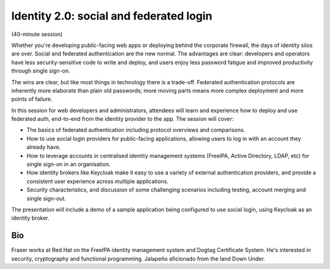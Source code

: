 ..
  Copyright 2018  Fraser Tweedale

  This work is licensed under the Creative Commons Attribution 4.0
  International License. To view a copy of this license, visit
  http://creativecommons.org/licenses/by/4.0/.


Identity 2.0: social and federated login
========================================

(40-minute session)

Whether you're developing public-facing web apps or deploying behind
the corporate firewall, the days of identity silos are over.  Social
and federated authentication are the new normal.  The advantages are
clear: developers and operators have less security-sensitive code to
write and deploy, and users enjoy less password fatigue and improved
productivity through single sign-on.

The wins are clear, but like most things in technology there is a
trade-off.  Federated authentication protocols are inherently more
elaborate than plain old passwords; more moving parts means more
complex deployment and more points of failure.

In this session for web developers and administrators, attendees
will learn and experience how to deploy and use federated auth,
end-to-end from the identity provider to the app.  The session will
cover:

- The basics of federated authentication including protocol
  overviews and comparisons.

- How to use social login providers for public-facing
  applications, allowing users to log in with an account they
  already have.

- How to leverage accounts in centralised identity management
  systems (FreeIPA, Active Directory, LDAP, etc) for single
  sign-on in an organisation.

- How identity brokers like Keycloak make it easy to use a
  variety of external authentication providers, and provide a
  consistent user experience across multiple applications.

- Security characteristics, and discussion of some challenging
  scenarios including testing, account merging and single sign-out.

The presentation will include a demo of a sample application being
configured to use social login, using Keycloak as an identity
broker.


Bio
---

Fraser works at Red Hat on the FreeIPA identity management system
and Dogtag Certificate System. He's interested in security,
cryptography and functional programming.  Jalapeño aficionado from
the land Down Under.
